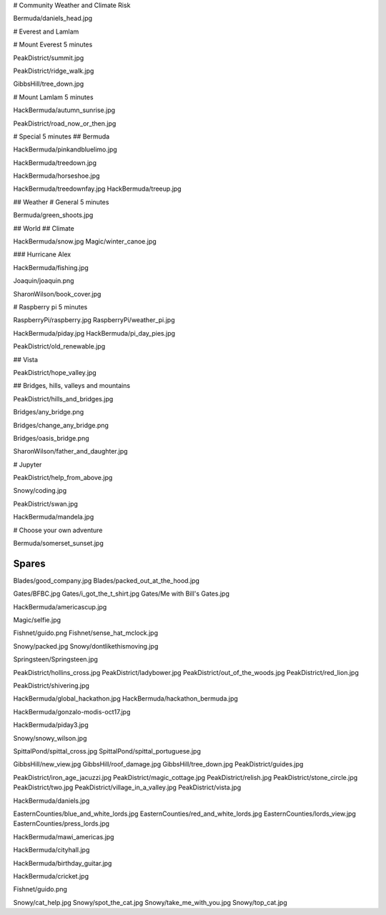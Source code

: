 # Community Weather and Climate Risk

Bermuda/daniels_head.jpg

# Everest and Lamlam

# Mount Everest 5 minutes

PeakDistrict/summit.jpg

PeakDistrict/ridge_walk.jpg

GibbsHill/tree_down.jpg


# Mount Lamlam 5 minutes

HackBermuda/autumn_sunrise.jpg

PeakDistrict/road_now_or_then.jpg


# Special 5 minutes
## Bermuda

HackBermuda/pinkandbluelimo.jpg

HackBermuda/treedown.jpg

HackBermuda/horseshoe.jpg

HackBermuda/treedownfay.jpg
HackBermuda/treeup.jpg



## Weather
# General 5 minutes

Bermuda/green_shoots.jpg


## World
## Climate

HackBermuda/snow.jpg
Magic/winter_canoe.jpg

### Hurricane Alex

HackBermuda/fishing.jpg

Joaquin/joaquin.png

SharonWilson/book_cover.jpg


# Raspberry pi 5 minutes

RaspberryPi/raspberry.jpg
RaspberryPi/weather_pi.jpg

HackBermuda/piday.jpg
HackBermuda/pi_day_pies.jpg

PeakDistrict/old_renewable.jpg

## Vista

PeakDistrict/hope_valley.jpg


## Bridges, hills, valleys and mountains

PeakDistrict/hills_and_bridges.jpg

Bridges/any_bridge.png

Bridges/change_any_bridge.png

Bridges/oasis_bridge.png

SharonWilson/father_and_daughter.jpg

# Jupyter

PeakDistrict/help_from_above.jpg

Snowy/coding.jpg

PeakDistrict/swan.jpg

HackBermuda/mandela.jpg


# Choose your own adventure

Bermuda/somerset_sunset.jpg



Spares
======

Blades/good_company.jpg
Blades/packed_out_at_the_hood.jpg

Gates/BFBC.jpg
Gates/i_got_the_t_shirt.jpg
Gates/Me with Bill's Gates.jpg

HackBermuda/americascup.jpg

Magic/selfie.jpg

Fishnet/guido.png
Fishnet/sense_hat_mclock.jpg

Snowy/packed.jpg
Snowy/dontlikethismoving.jpg

Springsteen/Springsteen.jpg

PeakDistrict/hollins_cross.jpg
PeakDistrict/ladybower.jpg
PeakDistrict/out_of_the_woods.jpg
PeakDistrict/red_lion.jpg


PeakDistrict/shivering.jpg

HackBermuda/global_hackathon.jpg
HackBermuda/hackathon_bermuda.jpg

HackBermuda/gonzalo-modis-oct17.jpg

HackBermuda/piday3.jpg

Snowy/snowy_wilson.jpg

SpittalPond/spittal_cross.jpg
SpittalPond/spittal_portuguese.jpg

GibbsHill/new_view.jpg
GibbsHill/roof_damage.jpg
GibbsHill/tree_down.jpg
PeakDistrict/guides.jpg


PeakDistrict/iron_age_jacuzzi.jpg
PeakDistrict/magic_cottage.jpg
PeakDistrict/relish.jpg
PeakDistrict/stone_circle.jpg
PeakDistrict/two.jpg
PeakDistrict/village_in_a_valley.jpg
PeakDistrict/vista.jpg

HackBermuda/daniels.jpg

EasternCounties/blue_and_white_lords.jpg
EasternCounties/red_and_white_lords.jpg
EasternCounties/lords_view.jpg
EasternCounties/press_lords.jpg

HackBermuda/mawi_americas.jpg

HackBermuda/cityhall.jpg

HackBermuda/birthday_guitar.jpg

HackBermuda/cricket.jpg

Fishnet/guido.png

Snowy/cat_help.jpg
Snowy/spot_the_cat.jpg
Snowy/take_me_with_you.jpg
Snowy/top_cat.jpg
